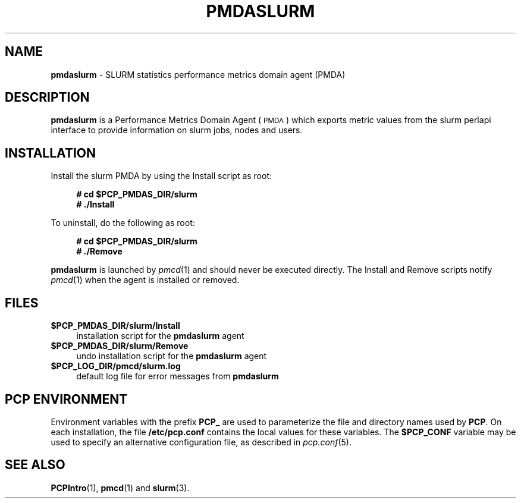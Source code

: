 '\"macro stdmacro
.\"
.\" Copyright (c) 2015 Martins Innus
.\"
.\" This program is free software; you can redistribute it and/or modify it
.\" under the terms of the GNU General Public License as published by the
.\" Free Software Foundation; either version 2 of the License, or (at your
.\" option) any later version.
.\"
.\" This program is distributed in the hope that it will be useful, but
.\" WITHOUT ANY WARRANTY; without even the implied warranty of MERCHANTABILITY
.\" or FITNESS FOR A PARTICULAR PURPOSE.  See the GNU General Public License
.\" for more details.
.\"
.\"
.TH PMDASLURM 1 "PCP" "Performance Co-Pilot"
.SH NAME
\f3pmdaslurm\f1 \- SLURM statistics performance metrics domain agent (PMDA)
.SH DESCRIPTION
\f3pmdaslurm\f1 is a Performance Metrics Domain Agent (\s-1PMDA\s0) which
exports metric values from the
slurm perlapi
interface to provide information on slurm jobs, nodes and users.
.SH INSTALLATION
Install the slurm PMDA by using the Install script as root:
.sp 1
.RS +4
.ft B
.nf
# cd $PCP_PMDAS_DIR/slurm
# ./Install
.fi
.ft P
.RE
.sp 1
.PP
To uninstall, do the following as root:
.sp 1
.RS +4
.ft B
.nf
# cd $PCP_PMDAS_DIR/slurm
# ./Remove
.fi
.ft P
.RE
.sp 1
\fBpmdaslurm\fR is launched by \fIpmcd\fR(1) and should never be executed
directly. The Install and Remove scripts notify \fIpmcd\fR(1) when the
agent is installed or removed.
.SH FILES
.IP "\fB$PCP_PMDAS_DIR/slurm/Install\fR" 4
installation script for the \fBpmdaslurm\fR agent
.IP "\fB$PCP_PMDAS_DIR/slurm/Remove\fR" 4
undo installation script for the \fBpmdaslurm\fR agent
.IP "\fB$PCP_LOG_DIR/pmcd/slurm.log\fR" 4
default log file for error messages from \fBpmdaslurm\fR
.SH PCP ENVIRONMENT
Environment variables with the prefix \fBPCP_\fR are used to parameterize
the file and directory names used by \fBPCP\fR. On each installation, the
file \fB/etc/pcp.conf\fR contains the local values for these variables.
The \fB$PCP_CONF\fR variable may be used to specify an alternative
configuration file, as described in \fIpcp.conf\fR(5).
.SH SEE ALSO
.BR PCPIntro (1),
.BR pmcd (1)
and
.BR slurm (3).

.\" control lines for scripts/man-spell
.\" +ok+ perlapi [from slurm perlapi interface]
.\" +ok+ pmdaslurm SLURM slurm [from PMDASLURM and pmdaslurm]
